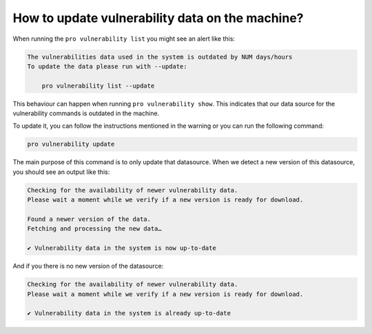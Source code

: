 How to update vulnerability data on the machine?
************************************************

When running the ``pro vulnerability list`` you might see an alert like this:

.. code-block:: text

    The vulnerabilities data used in the system is outdated by NUM days/hours
    To update the data please run with --update:

        pro vulnerability list --update

This behaviour can happen when running ``pro vulnerability show``. This indicates
that our data source for the vulnerability commands is outdated in the machine.

To update it, you can follow the instructions mentioned in the warning or you
can run the following command:

.. code-block:: bash

    pro vulnerability update

The main purpose of this command is to only update that datasource.
When we detect a new version of this datasource, you should see an output like this:

.. code-block:: text

    Checking for the availability of newer vulnerability data.
    Please wait a moment while we verify if a new version is ready for download.
    
    Found a newer version of the data.
    Fetching and processing the new data…
    
    ✔ Vulnerability data in the system is now up-to-date

And if you there is no new version of the datasource:

.. code-block:: text

    Checking for the availability of newer vulnerability data.
    Please wait a moment while we verify if a new version is ready for download.
    
    ✔ Vulnerability data in the system is already up-to-date
